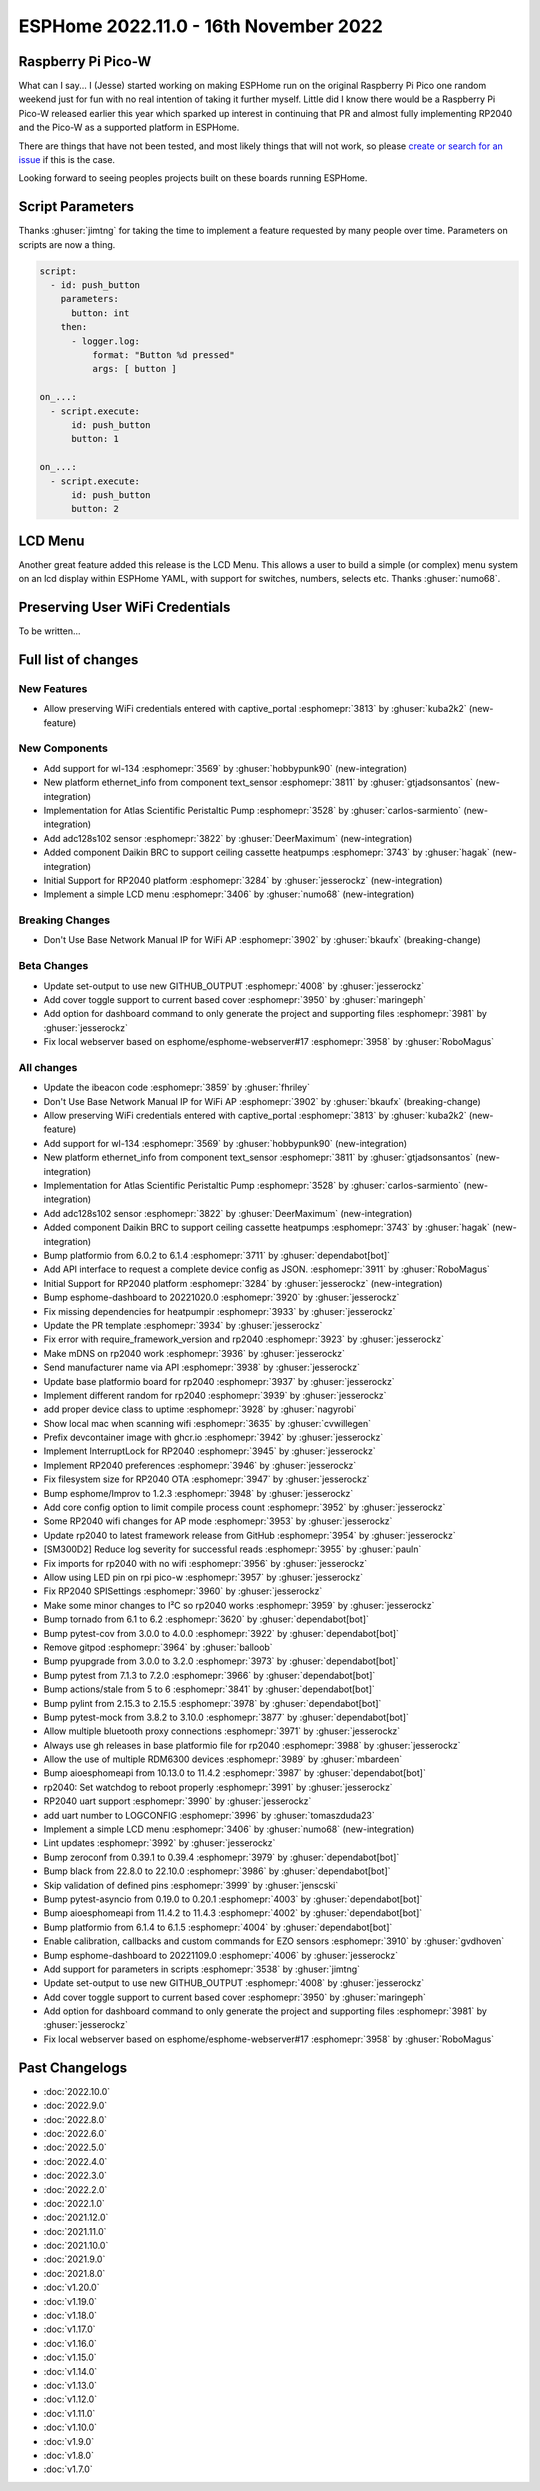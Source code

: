 ESPHome 2022.11.0 - 16th November 2022
======================================

.. seo::
    :description: Changelog for ESPHome 2022.11.0.
    :image: /_static/changelog-2022.11.0.png
    :author: Jesse Hills
    :author_twitter: @jesserockz

.. imgtable::
    :columns: 4

    RP2040, components/rp2040, rp2040.svg
    WL-134 Pet Tag Sensor , components/text_sensor/wl_134, fingerprint.svg
    Ethernet Info, components/text_sensor/ethernet_info, ethernet.svg
    Atlas Scientific Peristaltic Pump, components/ezo_pmp, ezo-pmp.jpg
    ADC128S102, components/sensor/adc128s102, adc128s102.png
    Daikin BRC, components/climate/climate_ir, air-conditioner-ir.svg
    Display Menu Core, components/display_menu/index, folder-open.svg
    LCD Menu, components/display_menu/lcd_menu, lcd_menu.png


Raspberry Pi Pico-W
-------------------

What can I say... I (Jesse) started working on making ESPHome run on the original Raspberry Pi
Pico one random weekend just for fun with no real intention of taking it further myself.
Little did I know there would be a Raspberry Pi Pico-W released earlier this year which sparked
up interest in continuing that PR and almost fully implementing RP2040 and the Pico-W as
a supported platform in ESPHome.

There are things that have not been tested, and most likely things that will not work, so
please `create or search for an issue <https://github.com/esphome/issues/issues>`__ if this is the case.

Looking forward to seeing peoples projects built on these boards running ESPHome.

Script Parameters
-----------------

Thanks :ghuser:`jimtng` for taking the time to implement a feature requested by many people over time.
Parameters on scripts are now a thing.

.. code-block:: yaml

    script:
      - id: push_button
        parameters:
          button: int
        then:
          - logger.log:
              format: "Button %d pressed"
              args: [ button ]

    on_...:
      - script.execute:
          id: push_button
          button: 1

    on_...:
      - script.execute:
          id: push_button
          button: 2

LCD Menu
--------

Another great feature added this release is the LCD Menu. This allows a user to build a simple (or complex)
menu system on an lcd display within ESPHome YAML, with support for switches, numbers, selects etc.
Thanks :ghuser:`numo68`.

Preserving User WiFi Credentials
--------------------------------

To be written...


Full list of changes
--------------------

New Features
^^^^^^^^^^^^

- Allow preserving WiFi credentials entered with captive_portal :esphomepr:`3813` by :ghuser:`kuba2k2` (new-feature)

New Components
^^^^^^^^^^^^^^

- Add support for wl-134 :esphomepr:`3569` by :ghuser:`hobbypunk90` (new-integration)
- New platform ethernet_info from component text_sensor :esphomepr:`3811` by :ghuser:`gtjadsonsantos` (new-integration)
- Implementation for Atlas Scientific Peristaltic Pump :esphomepr:`3528` by :ghuser:`carlos-sarmiento` (new-integration)
- Add adc128s102 sensor :esphomepr:`3822` by :ghuser:`DeerMaximum` (new-integration)
- Added component Daikin BRC to support ceiling cassette heatpumps :esphomepr:`3743` by :ghuser:`hagak` (new-integration)
- Initial Support for RP2040 platform :esphomepr:`3284` by :ghuser:`jesserockz` (new-integration)
- Implement a simple LCD menu :esphomepr:`3406` by :ghuser:`numo68` (new-integration)

Breaking Changes
^^^^^^^^^^^^^^^^

- Don't Use Base Network Manual IP for WiFi AP :esphomepr:`3902` by :ghuser:`bkaufx` (breaking-change)

Beta Changes
^^^^^^^^^^^^

- Update set-output to use new GITHUB_OUTPUT :esphomepr:`4008` by :ghuser:`jesserockz`
- Add cover toggle support to current based cover :esphomepr:`3950` by :ghuser:`maringeph`
- Add option for dashboard command to only generate the project and supporting files :esphomepr:`3981` by :ghuser:`jesserockz`
- Fix local webserver based on esphome/esphome-webserver#17 :esphomepr:`3958` by :ghuser:`RoboMagus`

All changes
^^^^^^^^^^^

- Update the ibeacon code :esphomepr:`3859` by :ghuser:`fhriley`
- Don't Use Base Network Manual IP for WiFi AP :esphomepr:`3902` by :ghuser:`bkaufx` (breaking-change)
- Allow preserving WiFi credentials entered with captive_portal :esphomepr:`3813` by :ghuser:`kuba2k2` (new-feature)
- Add support for wl-134 :esphomepr:`3569` by :ghuser:`hobbypunk90` (new-integration)
- New platform ethernet_info from component text_sensor :esphomepr:`3811` by :ghuser:`gtjadsonsantos` (new-integration)
- Implementation for Atlas Scientific Peristaltic Pump :esphomepr:`3528` by :ghuser:`carlos-sarmiento` (new-integration)
- Add adc128s102 sensor :esphomepr:`3822` by :ghuser:`DeerMaximum` (new-integration)
- Added component Daikin BRC to support ceiling cassette heatpumps :esphomepr:`3743` by :ghuser:`hagak` (new-integration)
- Bump platformio from 6.0.2 to 6.1.4 :esphomepr:`3711` by :ghuser:`dependabot[bot]`
- Add API interface to request a complete device config as JSON. :esphomepr:`3911` by :ghuser:`RoboMagus`
- Initial Support for RP2040 platform :esphomepr:`3284` by :ghuser:`jesserockz` (new-integration)
- Bump esphome-dashboard to 20221020.0 :esphomepr:`3920` by :ghuser:`jesserockz`
- Fix missing dependencies for heatpumpir :esphomepr:`3933` by :ghuser:`jesserockz`
- Update the PR template :esphomepr:`3934` by :ghuser:`jesserockz`
- Fix error with require_framework_version and rp2040 :esphomepr:`3923` by :ghuser:`jesserockz`
- Make mDNS on rp2040 work :esphomepr:`3936` by :ghuser:`jesserockz`
- Send manufacturer name via API :esphomepr:`3938` by :ghuser:`jesserockz`
- Update base platformio board for rp2040 :esphomepr:`3937` by :ghuser:`jesserockz`
- Implement different random for rp2040 :esphomepr:`3939` by :ghuser:`jesserockz`
- add proper device class to uptime :esphomepr:`3928` by :ghuser:`nagyrobi`
- Show local mac when scanning wifi :esphomepr:`3635` by :ghuser:`cvwillegen`
- Prefix devcontainer image with ghcr.io :esphomepr:`3942` by :ghuser:`jesserockz`
- Implement InterruptLock for RP2040 :esphomepr:`3945` by :ghuser:`jesserockz`
- Implement RP2040 preferences :esphomepr:`3946` by :ghuser:`jesserockz`
- Fix filesystem size for RP2040 OTA :esphomepr:`3947` by :ghuser:`jesserockz`
- Bump esphome/Improv to 1.2.3 :esphomepr:`3948` by :ghuser:`jesserockz`
- Add core config option to limit compile process count :esphomepr:`3952` by :ghuser:`jesserockz`
- Some RP2040 wifi changes for AP mode :esphomepr:`3953` by :ghuser:`jesserockz`
- Update rp2040 to latest framework release from GitHub :esphomepr:`3954` by :ghuser:`jesserockz`
- [SM300D2] Reduce log severity for successful reads :esphomepr:`3955` by :ghuser:`pauln`
- Fix imports for rp2040 with no wifi :esphomepr:`3956` by :ghuser:`jesserockz`
- Allow using LED pin on rpi pico-w :esphomepr:`3957` by :ghuser:`jesserockz`
- Fix RP2040 SPISettings :esphomepr:`3960` by :ghuser:`jesserockz`
- Make some minor changes to I²C so rp2040 works :esphomepr:`3959` by :ghuser:`jesserockz`
- Bump tornado from 6.1 to 6.2 :esphomepr:`3620` by :ghuser:`dependabot[bot]`
- Bump pytest-cov from 3.0.0 to 4.0.0 :esphomepr:`3922` by :ghuser:`dependabot[bot]`
- Remove gitpod :esphomepr:`3964` by :ghuser:`balloob`
- Bump pyupgrade from 3.0.0 to 3.2.0 :esphomepr:`3973` by :ghuser:`dependabot[bot]`
- Bump pytest from 7.1.3 to 7.2.0 :esphomepr:`3966` by :ghuser:`dependabot[bot]`
- Bump actions/stale from 5 to 6 :esphomepr:`3841` by :ghuser:`dependabot[bot]`
- Bump pylint from 2.15.3 to 2.15.5 :esphomepr:`3978` by :ghuser:`dependabot[bot]`
- Bump pytest-mock from 3.8.2 to 3.10.0 :esphomepr:`3877` by :ghuser:`dependabot[bot]`
- Allow multiple bluetooth proxy connections :esphomepr:`3971` by :ghuser:`jesserockz`
- Always use gh releases in base platformio file for rp2040 :esphomepr:`3988` by :ghuser:`jesserockz`
- Allow the use of multiple RDM6300 devices :esphomepr:`3989` by :ghuser:`mbardeen`
- Bump aioesphomeapi from 10.13.0 to 11.4.2 :esphomepr:`3987` by :ghuser:`dependabot[bot]`
- rp2040: Set watchdog to reboot properly :esphomepr:`3991` by :ghuser:`jesserockz`
- RP2040 uart support :esphomepr:`3990` by :ghuser:`jesserockz`
- add uart number to LOGCONFIG :esphomepr:`3996` by :ghuser:`tomaszduda23`
- Implement a simple LCD menu :esphomepr:`3406` by :ghuser:`numo68` (new-integration)
- Lint updates :esphomepr:`3992` by :ghuser:`jesserockz`
- Bump zeroconf from 0.39.1 to 0.39.4 :esphomepr:`3979` by :ghuser:`dependabot[bot]`
- Bump black from 22.8.0 to 22.10.0 :esphomepr:`3986` by :ghuser:`dependabot[bot]`
- Skip validation of defined pins :esphomepr:`3999` by :ghuser:`jenscski`
- Bump pytest-asyncio from 0.19.0 to 0.20.1 :esphomepr:`4003` by :ghuser:`dependabot[bot]`
- Bump aioesphomeapi from 11.4.2 to 11.4.3 :esphomepr:`4002` by :ghuser:`dependabot[bot]`
- Bump platformio from 6.1.4 to 6.1.5 :esphomepr:`4004` by :ghuser:`dependabot[bot]`
- Enable calibration, callbacks and custom commands for EZO sensors :esphomepr:`3910` by :ghuser:`gvdhoven`
- Bump esphome-dashboard to 20221109.0 :esphomepr:`4006` by :ghuser:`jesserockz`
- Add support for parameters in scripts :esphomepr:`3538` by :ghuser:`jimtng`
- Update set-output to use new GITHUB_OUTPUT :esphomepr:`4008` by :ghuser:`jesserockz`
- Add cover toggle support to current based cover :esphomepr:`3950` by :ghuser:`maringeph`
- Add option for dashboard command to only generate the project and supporting files :esphomepr:`3981` by :ghuser:`jesserockz`
- Fix local webserver based on esphome/esphome-webserver#17 :esphomepr:`3958` by :ghuser:`RoboMagus`

Past Changelogs
---------------

- :doc:`2022.10.0`
- :doc:`2022.9.0`
- :doc:`2022.8.0`
- :doc:`2022.6.0`
- :doc:`2022.5.0`
- :doc:`2022.4.0`
- :doc:`2022.3.0`
- :doc:`2022.2.0`
- :doc:`2022.1.0`
- :doc:`2021.12.0`
- :doc:`2021.11.0`
- :doc:`2021.10.0`
- :doc:`2021.9.0`
- :doc:`2021.8.0`
- :doc:`v1.20.0`
- :doc:`v1.19.0`
- :doc:`v1.18.0`
- :doc:`v1.17.0`
- :doc:`v1.16.0`
- :doc:`v1.15.0`
- :doc:`v1.14.0`
- :doc:`v1.13.0`
- :doc:`v1.12.0`
- :doc:`v1.11.0`
- :doc:`v1.10.0`
- :doc:`v1.9.0`
- :doc:`v1.8.0`
- :doc:`v1.7.0`
